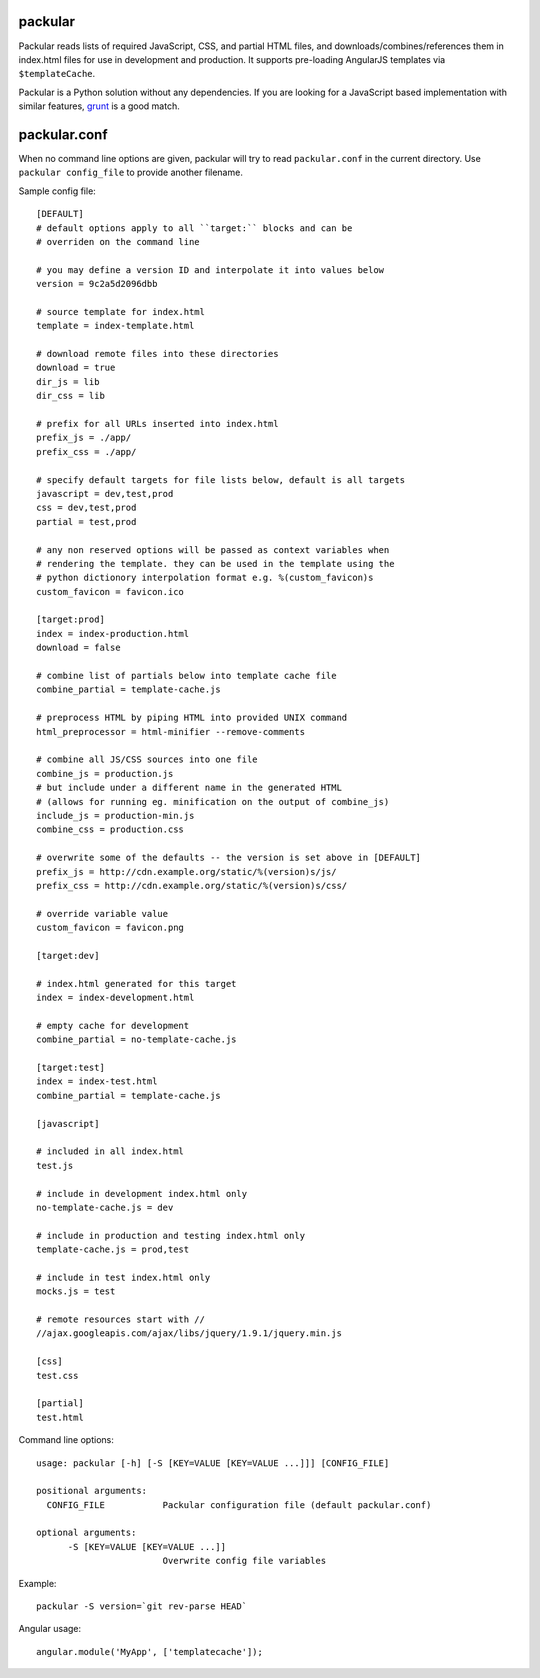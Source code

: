 packular
========

Packular reads lists of required JavaScript, CSS, and partial HTML files,
and downloads/combines/references them in index.html files for use in
development and production. It supports pre-loading AngularJS templates
via ``$templateCache``.

Packular is a Python solution without any dependencies.
If you are looking for a JavaScript based implementation with similar
features, `grunt`_ is a good match.

.. _grunt: http://gruntjs.com/

packular.conf
=============

When no command line options are given, packular will try to read 
``packular.conf`` in the current directory. Use ``packular config_file`` to 
provide another filename. 

Sample config file::

    [DEFAULT]
    # default options apply to all ``target:`` blocks and can be
    # overriden on the command line

    # you may define a version ID and interpolate it into values below
    version = 9c2a5d2096dbb

    # source template for index.html
    template = index-template.html

    # download remote files into these directories
    download = true
    dir_js = lib
    dir_css = lib

    # prefix for all URLs inserted into index.html
    prefix_js = ./app/
    prefix_css = ./app/

    # specify default targets for file lists below, default is all targets
    javascript = dev,test,prod
    css = dev,test,prod
    partial = test,prod

    # any non reserved options will be passed as context variables when
    # rendering the template. they can be used in the template using the
    # python dictionory interpolation format e.g. %(custom_favicon)s
    custom_favicon = favicon.ico

    [target:prod]
    index = index-production.html
    download = false

    # combine list of partials below into template cache file
    combine_partial = template-cache.js

    # preprocess HTML by piping HTML into provided UNIX command
    html_preprocessor = html-minifier --remove-comments

    # combine all JS/CSS sources into one file
    combine_js = production.js
    # but include under a different name in the generated HTML
    # (allows for running eg. minification on the output of combine_js)
    include_js = production-min.js
    combine_css = production.css

    # overwrite some of the defaults -- the version is set above in [DEFAULT]
    prefix_js = http://cdn.example.org/static/%(version)s/js/
    prefix_css = http://cdn.example.org/static/%(version)s/css/

    # override variable value
    custom_favicon = favicon.png

    [target:dev]

    # index.html generated for this target
    index = index-development.html

    # empty cache for development
    combine_partial = no-template-cache.js

    [target:test]
    index = index-test.html
    combine_partial = template-cache.js

    [javascript]

    # included in all index.html
    test.js

    # include in development index.html only
    no-template-cache.js = dev

    # include in production and testing index.html only
    template-cache.js = prod,test

    # include in test index.html only
    mocks.js = test

    # remote resources start with //
    //ajax.googleapis.com/ajax/libs/jquery/1.9.1/jquery.min.js

    [css]
    test.css

    [partial]
    test.html


Command line options::

    usage: packular [-h] [-S [KEY=VALUE [KEY=VALUE ...]]] [CONFIG_FILE]

    positional arguments:
      CONFIG_FILE           Packular configuration file (default packular.conf)

    optional arguments:
          -S [KEY=VALUE [KEY=VALUE ...]]
                            Overwrite config file variables


Example::

    packular -S version=`git rev-parse HEAD`



Angular usage::

    angular.module('MyApp', ['templatecache']);
